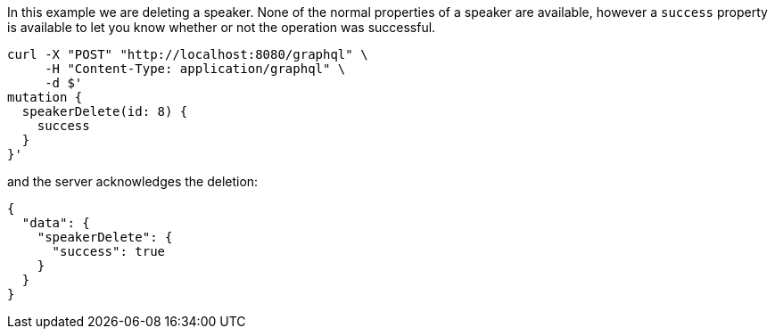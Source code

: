 In this example we are deleting a speaker. None of the normal properties of a speaker are available, however a `success` property is available to let you know whether or not the operation was successful.

[source, bash]
----
curl -X "POST" "http://localhost:8080/graphql" \
     -H "Content-Type: application/graphql" \
     -d $'
mutation {
  speakerDelete(id: 8) {
    success
  }
}'
----

and the server acknowledges the deletion:

[source, json]
----
{
  "data": {
    "speakerDelete": {
      "success": true
    }
  }
}
----

